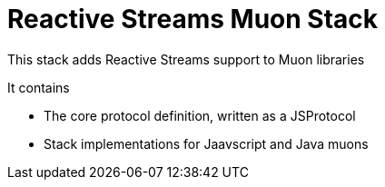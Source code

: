# Reactive Streams Muon Stack

This stack adds Reactive Streams support to Muon libraries

It contains

* The core protocol definition, written as a JSProtocol
* Stack implementations for Jaavscript and Java muons
